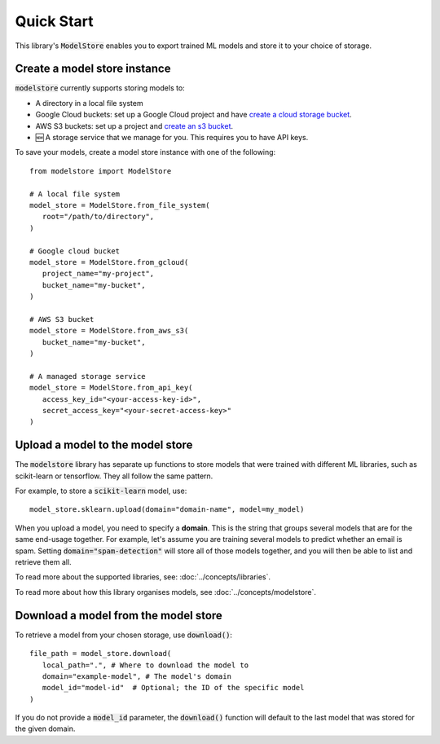 Quick Start
=======================================

This library's :code:`ModelStore` enables you to export trained ML models and store it to your choice of storage.

Create a model store instance
-----------------------------

:code:`modelstore` currently supports storing models to:

* A directory in a local file system
* Google Cloud buckets: set up a Google Cloud project and have `create a cloud storage bucket <https://cloud.google.com/storage/docs/creating-buckets>`_.
* AWS S3 buckets: set up a project and `create an s3 bucket <https://docs.aws.amazon.com/AmazonS3/latest/user-guide/create-bucket.html>`_.
* 🆕 A storage service that we manage for you. This requires you to have API keys.

To save your models, create a model store instance with one of the following::
   
   from modelstore import ModelStore

   # A local file system
   model_store = ModelStore.from_file_system(
      root="/path/to/directory",
   )

   # Google cloud bucket
   model_store = ModelStore.from_gcloud(
      project_name="my-project",
      bucket_name="my-bucket",
   )

   # AWS S3 bucket
   model_store = ModelStore.from_aws_s3(
      bucket_name="my-bucket",
   )

   # A managed storage service
   model_store = ModelStore.from_api_key(
      access_key_id="<your-access-key-id>",
      secret_access_key="<your-secret-access-key>"
   )

Upload a model to the model store
-----------------------------------

The :code:`modelstore` library has separate up functions to store models that were trained with different ML libraries, such as scikit-learn or tensorflow. They all follow the same pattern.

For example, to store a :code:`scikit-learn` model, use::

   model_store.sklearn.upload(domain="domain-name", model=my_model)

When you upload a model, you need to specify a **domain**. This is the string that
groups several models that are for the same end-usage together. For example, let's assume you are training several models to predict whether an email is spam. Setting :code:`domain="spam-detection"` will store all of those models together, and you will then be able to list and retrieve them all.

To read more about the supported libraries, see: :doc:`../concepts/libraries`.

To read more about how this library organises models, see :doc:`../concepts/modelstore`.

Download a model from the model store
-------------------------------------

To retrieve a model from your chosen storage, use :code:`download()`::

   file_path = model_store.download(
      local_path=".", # Where to download the model to
      domain="example-model", # The model's domain
      model_id="model-id"  # Optional; the ID of the specific model
   )

If you do not provide a :code:`model_id` parameter, the :code:`download()` function will default to the last model that was stored for the given domain.

